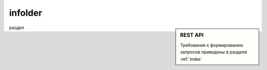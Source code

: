 infolder
===========
.. sidebar:: REST API

   Требования к формированию запросов приведены в разделе :ref:`index`

раздел 


